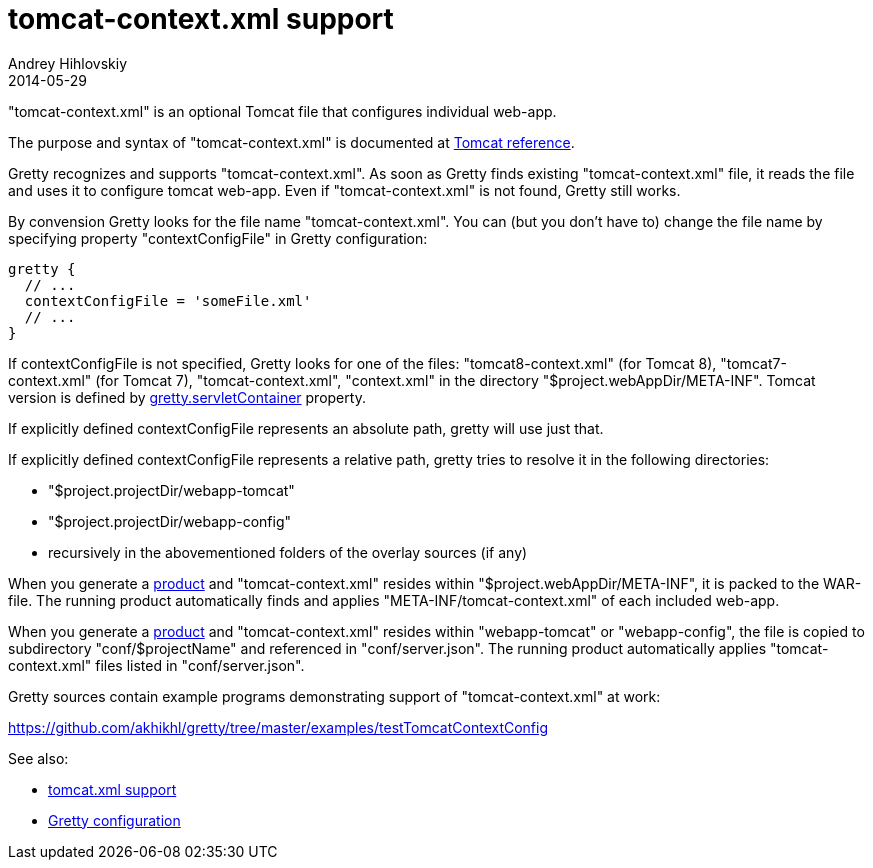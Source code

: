 = tomcat-context.xml support
Andrey Hihlovskiy
2014-05-29
:sectanchors:
:jbake-type: page
:jbake-status: published

"tomcat-context.xml" is an optional Tomcat file that configures individual web-app. 

The purpose and syntax of "tomcat-context.xml" is documented at http://tomcat.apache.org/tomcat-8.0-doc/config/context.html[Tomcat reference].

Gretty recognizes and supports "tomcat-context.xml". As soon as Gretty finds existing "tomcat-context.xml" file, it reads the file and uses it to configure tomcat web-app. Even if "tomcat-context.xml" is not found, Gretty still works.

By convension Gretty looks for the file name "tomcat-context.xml". You can (but you don't have to) change the file name by specifying property "contextConfigFile" in Gretty configuration:

[source,groovy]
----
gretty {
  // ...
  contextConfigFile = 'someFile.xml'
  // ...
}
----

If contextConfigFile is not specified, Gretty looks for one of the files: "tomcat8-context.xml" (for Tomcat 8), "tomcat7-context.xml" (for Tomcat 7), "tomcat-context.xml", "context.xml" in the directory "$project.webAppDir/META-INF". Tomcat version is defined by link:Gretty-configuration.html#_servletcontainer[gretty.servletContainer] property.

If explicitly defined contextConfigFile represents an absolute path, gretty will use just that.

If explicitly defined contextConfigFile represents a relative path, gretty tries to resolve it in the following directories:

* "$project.projectDir/webapp-tomcat"
* "$project.projectDir/webapp-config"
* recursively in the abovementioned folders of the overlay sources (if any)

When you generate a link:Product-generation.html[product] and "tomcat-context.xml" resides within "$project.webAppDir/META-INF", it is packed to the WAR-file. The running product automatically finds and applies "META-INF/tomcat-context.xml" of each included web-app.

When you generate a link:Product-generation.html[product] and "tomcat-context.xml" resides within "webapp-tomcat" or "webapp-config", the file is copied to subdirectory "conf/$projectName" and referenced in "conf/server.json". The running product automatically applies "tomcat-context.xml" files listed in "conf/server.json".

Gretty sources contain example programs demonstrating support of "tomcat-context.xml" at work:

https://github.com/akhikhl/gretty/tree/master/examples/testTomcatContextConfig

See also:

- link:tomcat.xml-support.html[tomcat.xml support]
- link:Gretty-configuration.html[Gretty configuration]

